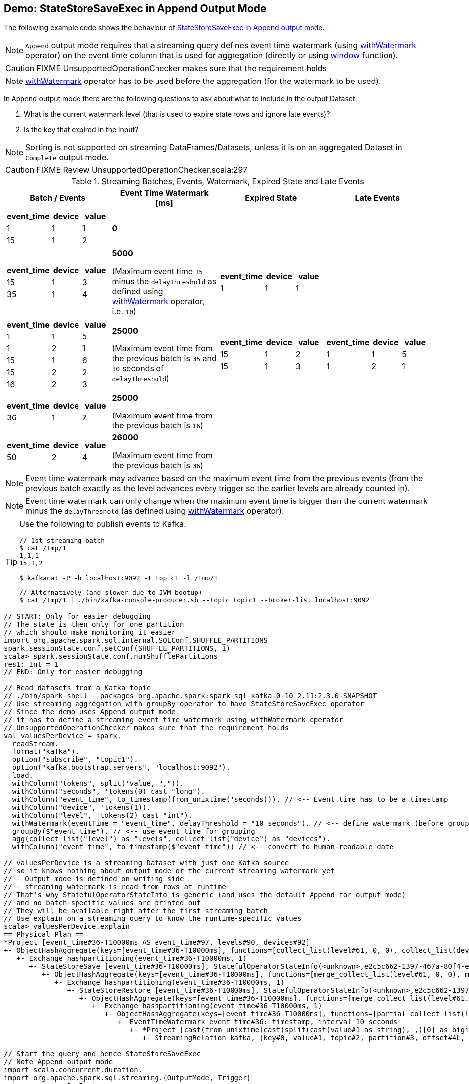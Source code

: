 == Demo: StateStoreSaveExec in Append Output Mode

The following example code shows the behaviour of link:spark-sql-streaming-StateStoreSaveExec.adoc#doExecute-Append[StateStoreSaveExec in Append output mode].

NOTE: `Append` output mode requires that a streaming query defines event time watermark (using link:spark-sql-streaming-Dataset-withWatermark.adoc[withWatermark] operator) on the event time column that is used for aggregation (directly or using link:spark-sql-streaming-window.adoc[window] function).

CAUTION: FIXME UnsupportedOperationChecker makes sure that the requirement holds

NOTE: link:spark-sql-streaming-Dataset-withWatermark.adoc[withWatermark] operator has to be used before the aggregation (for the watermark to be used).

In `Append` output mode there are the following questions to ask about what to include in the output Dataset:

1. What is the current watermark level (that is used to expire state rows and ignore late events)?

1. Is the key that expired in the input?

NOTE: Sorting is not supported on streaming DataFrames/Datasets, unless it is on an aggregated Dataset in `Complete` output mode.

CAUTION: FIXME Review UnsupportedOperationChecker.scala:297

[[events]]
.Streaming Batches, Events, Watermark, Expired State and Late Events
[cols="^m,^.^1,^.^1,^.^1",options="header",width="100%"]
|===
| Batch / Events
| Event Time Watermark [ms]
| Expired State
| Late Events

a|
[cols="^1 ,^1 ,^1",options="header"]
!====
! event_time ! device ! value
! 1 ! 1 ! 1
! 15 ! 1 ! 2
!====

^.^| *0*
|
|

a|
[cols="^1 ,^1 ,^1",options="header"]
!====
! event_time ! device ! value
! 15 ! 1 ! 3
! 35 ! 1 ! 4
!====

^.^| *5000*

(Maximum event time `15` minus the `delayThreshold` as defined using link:spark-sql-streaming-Dataset-withWatermark.adoc[withWatermark] operator, i.e. `10`)
a|
[cols="^1 ,^1 ,^1",options="header"]
!====
! event_time ! device ! value
! 1 ! 1 ! 1
!====

|

a|
[cols="^1 ,^1 ,^1",options="header"]
!====
! event_time ! device ! value
! 1 ! 1 ! 5
! 1 ! 2 ! 1
! 15 ! 1 ! 6
! 15 ! 2 ! 2
! 16 ! 2 ! 3
!====

^.^| *25000*

(Maximum event time from the previous batch is `35` and `10` seconds of `delayThreshold`)
a|
[cols="^1 ,^1 ,^1",options="header"]
!====
! event_time ! device ! value
! 15 ! 1 ! 2
! 15 ! 1 ! 3
!====

a|
[cols="^1 ,^1 ,^1",options="header"]
!====
! event_time ! device ! value
! 1 ! 1 ! 5
! 1 ! 2 ! 1
!====

a|
[cols="^1 ,^1 ,^1",options="header"]
!====
! event_time ! device ! value
! 36 ! 1 ! 7
!====

^.^| *25000*

(Maximum event time from the previous batch is `16`)
|
|

a|
[cols="^1 ,^1 ,^1",options="header"]
!====
! event_time ! device ! value
! 50 ! 2 ! 4
!====

^.^| *26000*

(Maximum event time from the previous batch is `36`)
|
|

|===

NOTE: Event time watermark may advance based on the maximum event time from the previous events (from the previous batch exactly as the level advances every trigger so the earlier levels are already counted in).

NOTE: Event time watermark can only change when the maximum event time is bigger than the current watermark minus the `delayThreshold` (as defined using link:spark-sql-streaming-Dataset-withWatermark.adoc[withWatermark] operator).

[TIP]
====
Use the following to publish events to Kafka.

```
// 1st streaming batch
$ cat /tmp/1
1,1,1
15,1,2

$ kafkacat -P -b localhost:9092 -t topic1 -l /tmp/1

// Alternatively (and slower due to JVM bootup)
$ cat /tmp/1 | ./bin/kafka-console-producer.sh --topic topic1 --broker-list localhost:9092
```
====

[source, scala]
----
// START: Only for easier debugging
// The state is then only for one partition
// which should make monitoring it easier
import org.apache.spark.sql.internal.SQLConf.SHUFFLE_PARTITIONS
spark.sessionState.conf.setConf(SHUFFLE_PARTITIONS, 1)
scala> spark.sessionState.conf.numShufflePartitions
res1: Int = 1
// END: Only for easier debugging

// Read datasets from a Kafka topic
// ./bin/spark-shell --packages org.apache.spark:spark-sql-kafka-0-10_2.11:2.3.0-SNAPSHOT
// Use streaming aggregation with groupBy operator to have StateStoreSaveExec operator
// Since the demo uses Append output mode
// it has to define a streaming event time watermark using withWatermark operator
// UnsupportedOperationChecker makes sure that the requirement holds
val valuesPerDevice = spark.
  readStream.
  format("kafka").
  option("subscribe", "topic1").
  option("kafka.bootstrap.servers", "localhost:9092").
  load.
  withColumn("tokens", split('value, ",")).
  withColumn("seconds", 'tokens(0) cast "long").
  withColumn("event_time", to_timestamp(from_unixtime('seconds))). // <-- Event time has to be a timestamp
  withColumn("device", 'tokens(1)).
  withColumn("level", 'tokens(2) cast "int").
  withWatermark(eventTime = "event_time", delayThreshold = "10 seconds"). // <-- define watermark (before groupBy!)
  groupBy($"event_time"). // <-- use event_time for grouping
  agg(collect_list("level") as "levels", collect_list("device") as "devices").
  withColumn("event_time", to_timestamp($"event_time")) // <-- convert to human-readable date

// valuesPerDevice is a streaming Dataset with just one Kafka source
// so it knows nothing about output mode or the current streaming watermark yet
// - Output mode is defined on writing side
// - streaming watermark is read from rows at runtime
// That's why StatefulOperatorStateInfo is generic (and uses the default Append for output mode)
// and no batch-specific values are printed out
// They will be available right after the first streaming batch
// Use explain on a streaming query to know the runtime-specific values
scala> valuesPerDevice.explain
== Physical Plan ==
*Project [event_time#36-T10000ms AS event_time#97, levels#90, devices#92]
+- ObjectHashAggregate(keys=[event_time#36-T10000ms], functions=[collect_list(level#61, 0, 0), collect_list(device#48, 0, 0)])
   +- Exchange hashpartitioning(event_time#36-T10000ms, 1)
      +- StateStoreSave [event_time#36-T10000ms], StatefulOperatorStateInfo(<unknown>,e2c5c662-1397-467a-80f4-e7a0fc7c1fcc,0,0), Append, 0
         +- ObjectHashAggregate(keys=[event_time#36-T10000ms], functions=[merge_collect_list(level#61, 0, 0), merge_collect_list(device#48, 0, 0)])
            +- Exchange hashpartitioning(event_time#36-T10000ms, 1)
               +- StateStoreRestore [event_time#36-T10000ms], StatefulOperatorStateInfo(<unknown>,e2c5c662-1397-467a-80f4-e7a0fc7c1fcc,0,0)
                  +- ObjectHashAggregate(keys=[event_time#36-T10000ms], functions=[merge_collect_list(level#61, 0, 0), merge_collect_list(device#48, 0, 0)])
                     +- Exchange hashpartitioning(event_time#36-T10000ms, 1)
                        +- ObjectHashAggregate(keys=[event_time#36-T10000ms], functions=[partial_collect_list(level#61, 0, 0), partial_collect_list(device#48, 0, 0)])
                           +- EventTimeWatermark event_time#36: timestamp, interval 10 seconds
                              +- *Project [cast(from_unixtime(cast(split(cast(value#1 as string), ,)[0] as bigint), yyyy-MM-dd HH:mm:ss, Some(Europe/Berlin)) as timestamp) AS event_time#36, split(cast(value#1 as string), ,)[1] AS device#48, cast(split(cast(value#1 as string), ,)[2] as int) AS level#61]
                                 +- StreamingRelation kafka, [key#0, value#1, topic#2, partition#3, offset#4L, timestamp#5, timestampType#6]

// Start the query and hence StateStoreSaveExec
// Note Append output mode
import scala.concurrent.duration._
import org.apache.spark.sql.streaming.{OutputMode, Trigger}
val sq = valuesPerDevice.
  writeStream.
  format("console").
  option("truncate", false).
  trigger(Trigger.ProcessingTime(5.seconds)).
  outputMode(OutputMode.Append). // <-- Append output mode
  start

-------------------------------------------
Batch: 0
-------------------------------------------
+----------+------+-------+
|event_time|levels|devices|
+----------+------+-------+
+----------+------+-------+

// there's only 1 stateful operator and hence 0 for the index in stateOperators
scala> println(sq.lastProgress.stateOperators(0).prettyJson)
{
  "numRowsTotal" : 0,
  "numRowsUpdated" : 0,
  "memoryUsedBytes" : 77
}

// Current watermark
// We've just started so it's the default start time
scala> println(sq.lastProgress.eventTime.get("watermark"))
1970-01-01T00:00:00.000Z

// publish new records
// timestamp,device,value
// delay threshold = 10 seconds
// 1,1,1
// 2,1,2
// 3,1,3

-------------------------------------------
Batch: 1
-------------------------------------------
+----------+------+-------+
|event_time|levels|devices|
+----------+------+-------+
+----------+------+-------+

// it's Append output mode so numRowsTotal is...FIXME
// no keys were available earlier (it's just started!) and so numRowsUpdated is 0
scala> println(sq.lastProgress.stateOperators(0).prettyJson)
{
  "numRowsTotal" : 3,
  "numRowsUpdated" : 1,
  "memoryUsedBytes" : 965
}

// Current watermark
// One streaming batch has passed so it's still the default start time
// that will get changed the next streaming batch
// watermark is always one batch behind
scala> println(sq.lastProgress.eventTime.get("watermark"))
1970-01-01T00:00:00.000Z

// Could be 0 if the time to update the lastProgress is short
// FIXME Explain it in detail
scala> println(sq.lastProgress.numInputRows)
1

// publish new record with event_time > current watermark + delayThreshold
// i.e. 0 + 10 = 10
// timestamp,device,value
// delay threshold = 10 seconds
// 11,1,4

-------------------------------------------
Batch: 2
-------------------------------------------
+----------+------+-------+
|event_time|levels|devices|
+----------+------+-------+
+----------+------+-------+

// it's Append output mode so numRowsTotal is...FIXME
// no keys were available earlier and so numRowsUpdated is...FIXME
scala> println(sq.lastProgress.stateOperators(0).prettyJson)
{
  "numRowsTotal" : 4,
  "numRowsUpdated" : 1,
  "memoryUsedBytes" : 1277
}

// Current watermark
scala> println(sq.lastProgress.eventTime.get("watermark"))
1970-01-01T00:00:00.000Z

scala> println(sq.lastProgress.numInputRows)
1

// publish new record with any event_time
// timestamp,device,value
// delay threshold = 10 seconds
// 10,1,5

-------------------------------------------
Batch: 4
-------------------------------------------
+-------------------+------+-------+
|event_time         |levels|devices|
+-------------------+------+-------+
|1970-01-01 01:00:01|[1]   |[1]    |
+-------------------+------+-------+

// it's Append output mode so numRowsTotal is...FIXME
// no keys were available earlier and so numRowsUpdated is...FIXME
scala> println(sq.lastProgress.stateOperators(0).prettyJson)
{
  "numRowsTotal" : 4,
  "numRowsUpdated" : 1,
  "memoryUsedBytes" : 1277
}

// Current watermark
// Updating eventTime watermark to: 1000 ms
scala> println(sq.lastProgress.eventTime.get("watermark"))
1970-01-01T00:00:01.000Z

scala> println(sq.lastProgress.numInputRows)
1

// publish new record with quite advanced event_time
// that will advance watermark next streaming batch
// timestamp,device,value
// delay threshold = 10 seconds
// 50,1,6

-------------------------------------------
Batch: 5
-------------------------------------------
+----------+------+-------+
|event_time|levels|devices|
+----------+------+-------+
+----------+------+-------+

// it's Append output mode so numRowsTotal is...FIXME
// no keys were available earlier and so numRowsUpdated is...FIXME
scala> println(sq.lastProgress.stateOperators(0).prettyJson)
{
  "numRowsTotal" : 5,
  "numRowsUpdated" : 1,
  "memoryUsedBytes" : 1557
}

// Current watermark
// Updating eventTime watermark to: 1000 ms
scala> println(sq.lastProgress.eventTime.get("watermark"))
1970-01-01T00:00:01.000Z

scala> println(sq.lastProgress.numInputRows)
1

// publish new record with any event_time but new key
// Some rows should have expired event_time given the previous event_time
// timestamp,device,value
// delay threshold = 10 seconds
// 30,2,1

-------------------------------------------
Batch: 6
-------------------------------------------
+-------------------+------+-------+
|event_time         |levels|devices|
+-------------------+------+-------+
|1970-01-01 01:00:03|[3]   |[1]    |
|1970-01-01 01:00:02|[2]   |[1]    |
|1970-01-01 01:00:11|[4]   |[1]    |
|1970-01-01 01:00:10|[5]   |[1]    |
+-------------------+------+-------+

// it's Append output mode so numRowsTotal is...FIXME
// no keys were available earlier and so numRowsUpdated is...FIXME
scala> println(sq.lastProgress.stateOperators(0).prettyJson)
{
  "numRowsTotal" : 1,
  "numRowsUpdated" : 0,
  "memoryUsedBytes" : 437
}

// Current watermark
// Updating eventTime watermark to: 40000 ms
scala> println(sq.lastProgress.eventTime.get("watermark"))
1970-01-01T00:00:40.000Z

scala> println(sq.lastProgress.numInputRows)
1

// In the end...
sq.stop
----
